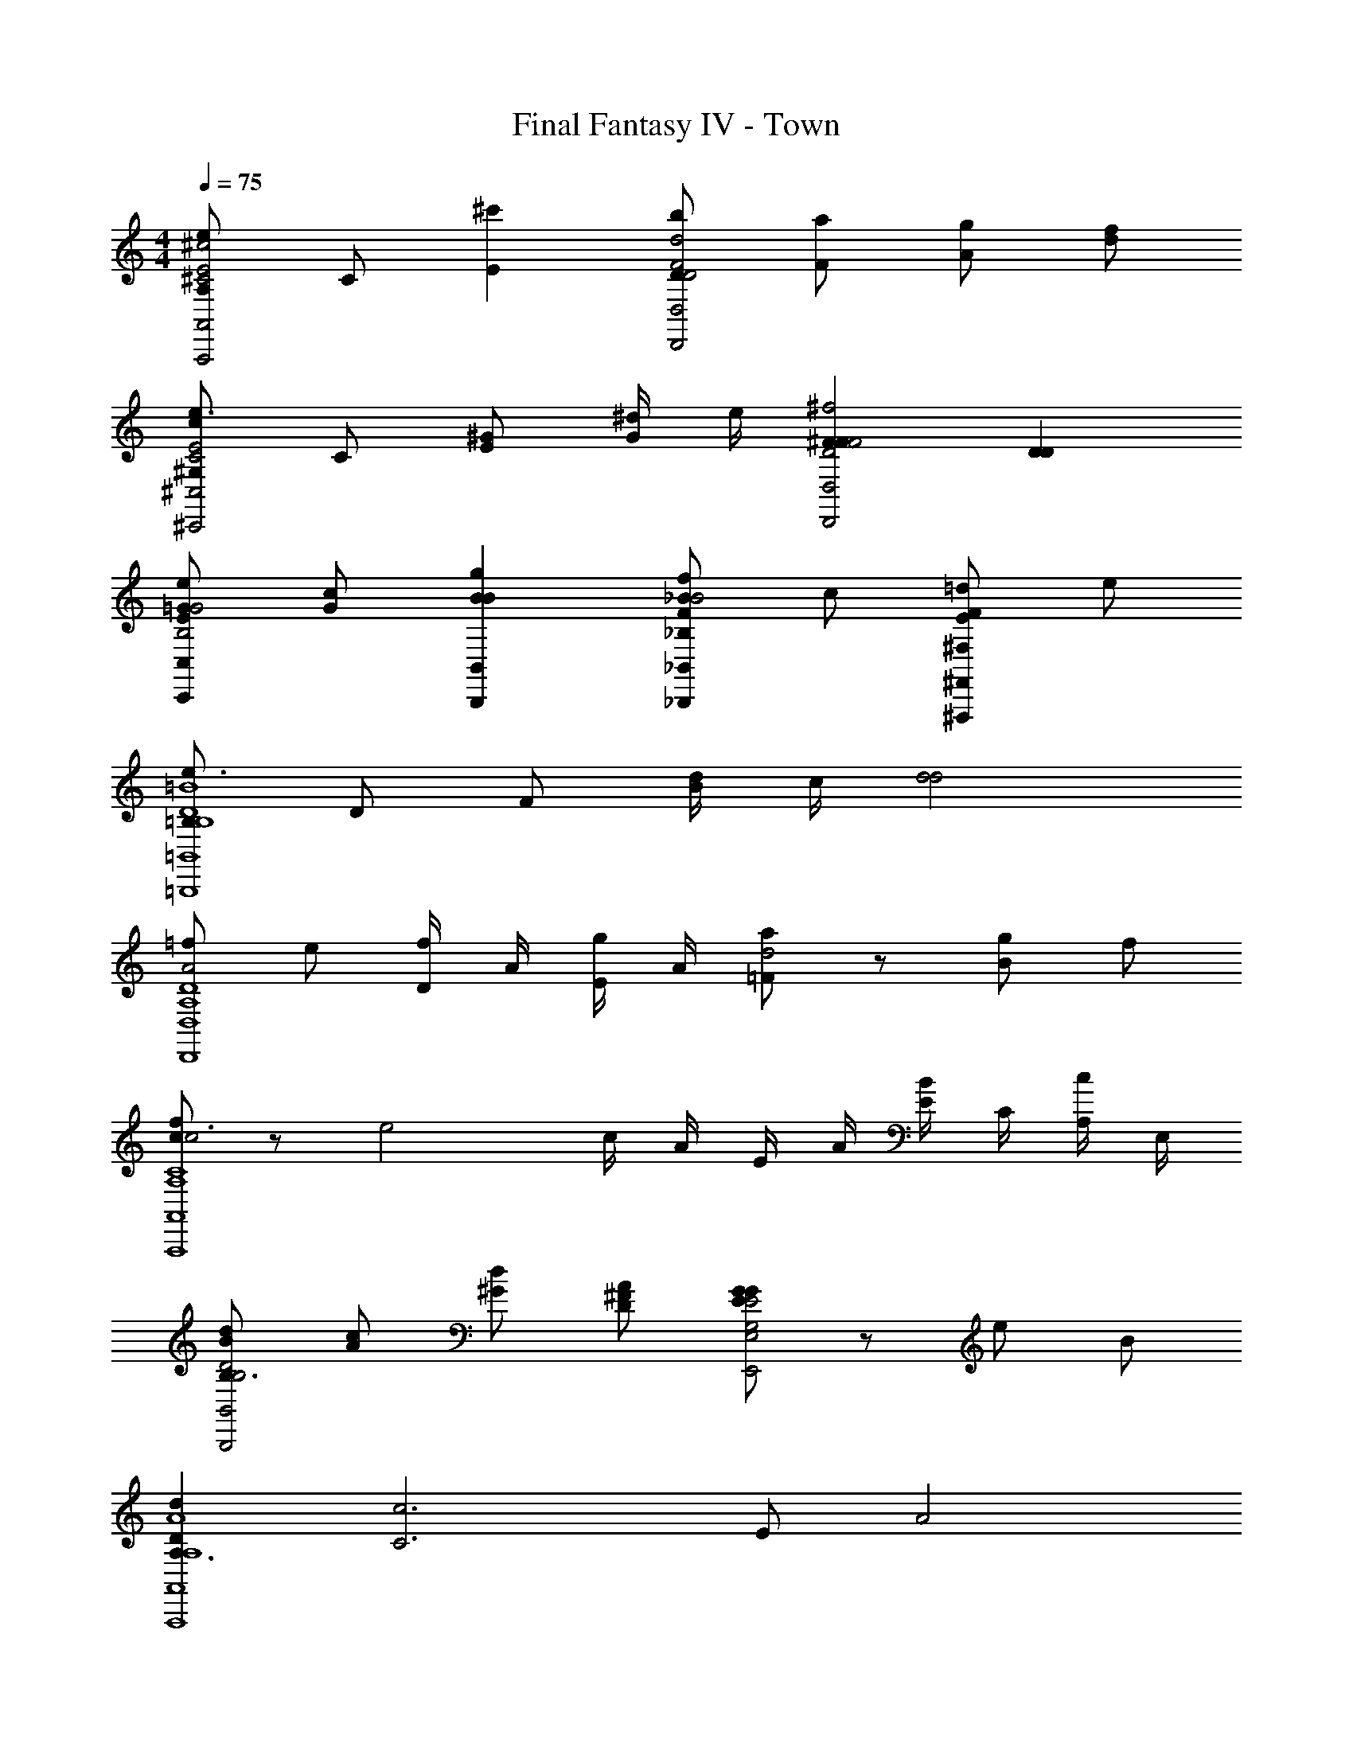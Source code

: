 X: 1
T: Final Fantasy IV - Town
Z: ABC Generated by Starbound Composer v0.8.7
L: 1/4
M: 4/4
Q: 1/4=75
K: C
[A,/e^c2^C2E2A,,2A,,,2] C/ [^c'E] [b/D/d2D2F2D,2D,,2] [a/F/] [g/A/] [f/d/] 
[^G,/ce3/E2C2^C,2^C,,2] C/ [E/^G] [^d/4G/] e/4 [^FF^f2F2D2D,2D,,2] [DD] 
[e/E/=GC,C,,B,2G2] [c/G/] [gBBB,,B,,,] [f/_BF_B,_B,,_B,,,B2] c/ [=d/FE^F,^F,,^F,,,] e/ 
[=B,/e3/=B4B,4D4=B,,4=B,,,4] D/ F/ [d/4B/] c/4 [d2d2] 
[=f/A2A,4D4D,,4D,4] e/ [D/4f/] A/4 [E/4g/] A/4 [=F/ad2] z/ [g/B/] f/ 
[c/fc3A,4C4A,,4A,,,4] z/ [ze2] c/4 A/4 E/4 A/4 [E/4B/] C/4 [A,/4c/] E,/4 
[d/B/B,3/D2B,2B,,2B,,,2] [c/A/] [d/^G/] [A/^F/D/] [G/GEE2G,2E,2E,,2] z/ e/ B/ 
[dDA,3/A4A,4A,,4A,,,4] [z/c3C3] E/ A2 
[f/A2D2A,2D,,2D,2] e/ [D/4f/] A/4 [E/4g/] A/4 [=F/aB2D2B,2G,,,2G,,2] z/ [g/B/] f/ 
[=c/fDc4=C4=C,4=C,,4] z/ [ze2E3] c/4 =G/4 E/4 G/4 [E/4a/] C/4 [=G,/4=c'/] E,/4 
[c'/^f^D2B,4B,,,4B,,4] b/ [b/^F/^d] a/ [a/A,/BA,2] g/ [g/A] f/ 
[z/b4^G4^G,4E4E,,4E,,,4] B,/ A,/ B,/ G,/ z/ E,/ z/ 
[A,/e^c2^C2E2A,,2A,,,2] C/ [^c'E] [b/=D/=d2D2=F2D,2D,,2] [a/F/] [g/A/] [=f/d/] 
[G,/ce3/E2C2^C,2^C,,2] C/ [E/G] [^d/4G/] e/4 [^FF^f2F2D2D,2D,,2] [DD] 
[e/E/=GC,C,,B,2G2] [c/G/] [gBBB,,B,,,] [f/_BF_B,_B,,_B,,,B2] c/ [=d/FEF,F,,F,,,] e/ 
[=B,/e3/=B4B,4D4=B,,4=B,,,4] D/ F/ [d/4B/] c/4 [d2d2] 
[=f/A2A,4D4D,,4D,4] e/ [D/4f/] A/4 [E/4g/] A/4 [=F/ad2] z/ [g/B/] f/ 
[c/fc3A,4C4A,,4A,,,4] z/ [ze2] c/4 A/4 E/4 A/4 [E/4B/] C/4 [A,/4c/] E,/4 
[d/B/B,3/D2B,2B,,2B,,,2] [c/A/] [d/^G/] [A/^F/D/] [G/GEE2G,2E,2E,,2] z/ e/ B/ 
[dDA,3/A4A,4A,,4A,,,4] [z/c3C3] E/ A2 
[f/A2D2A,2D,,2D,2] e/ [D/4f/] A/4 [E/4g/] A/4 [=F/aB2D2B,2G,,,2G,,2] z/ [g/B/] f/ 
[=c/fDc4=C4=C,4=C,,4] z/ [ze2E3] c/4 =G/4 E/4 G/4 [E/4a/] C/4 [=G,/4=c'/] E,/4 
[c'/^f^D2B,4B,,,4B,,4] b/ [b/^F/^d] a/ [a/A,/BA,2] g/ [g/A] f/ 
[z/b4^G4^G,4E4E,,4E,,,4] B,/ A,/ B,/ G,/ z/ E,/ 
